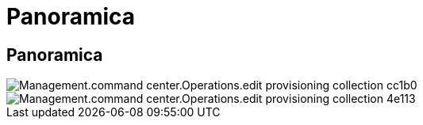 = Panoramica
:allow-uri-read: 




== Panoramica

image::Management.command_center.operations.edit_provisioning_collection-cc1b0.png[Management.command center.Operations.edit provisioning collection cc1b0]

image::Management.command_center.operations.edit_provisioning_collection-4e113.png[Management.command center.Operations.edit provisioning collection 4e113]
